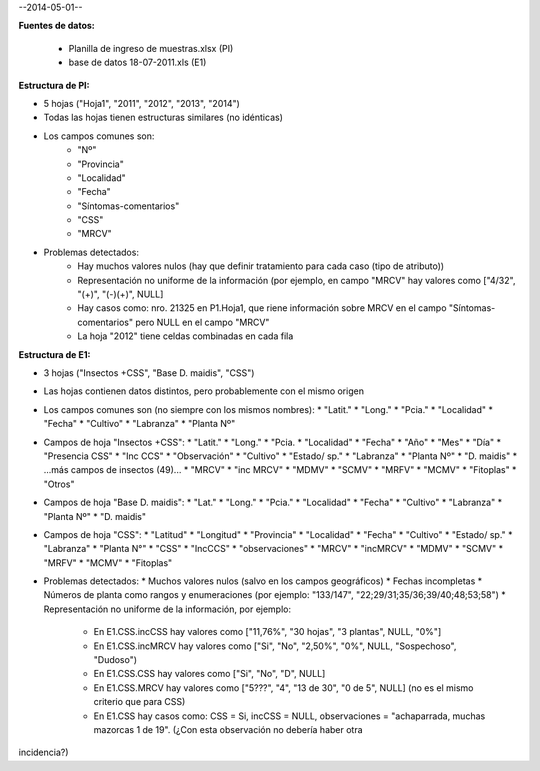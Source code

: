 .. tags: 
.. title: CSS + MRCV

--2014-05-01--

**Fuentes de datos:**

    - Planilla de ingreso de muestras.xlsx (PI)
    - base de datos 18-07-2011.xls (E1)

**Estructura de PI:**

- 5 hojas ("Hoja1", "2011", "2012", "2013", "2014")
- Todas las hojas tienen estructuras similares (no idénticas)
- Los campos comunes son:
        - "Nº"
        - "Provincia"
        - "Localidad"
        - "Fecha"
        - "Síntomas-comentarios"
        - "CSS"
        - "MRCV"
- Problemas detectados:
        - Hay muchos valores nulos (hay que definir tratamiento para cada caso (tipo de atributo))
        - Representación no uniforme de la información (por ejemplo, en campo "MRCV" hay valores como ["4/32", "(+)", "(-)(+)", NULL]
        - Hay casos como: nro. 21325 en P1.Hoja1, que riene información sobre MRCV en el campo "Síntomas-comentarios" pero NULL en el campo "MRCV"
        - La hoja "2012" tiene celdas combinadas en cada fila

**Estructura de E1:**

- 3 hojas ("Insectos +CSS", "Base D. maidis", "CSS")
- Las hojas contienen datos distintos, pero probablemente con el mismo origen
- Los campos comunes son (no siempre con los mismos nombres):
  * "Latit."
  * "Long."
  * "Pcia."
  * "Localidad"
  * "Fecha"
  * "Cultivo"
  * "Labranza"
  * "Planta Nº"
- Campos de hoja "Insectos +CSS":
  * "Latit."
  * "Long."
  * "Pcia.
  * "Localidad"
  * "Fecha"
  * "Año"
  * "Mes"
  * "Día"
  * "Presencia CSS"
  * "Inc CCS"
  * "Observación"
  * "Cultivo"
  * "Estado/ sp."
  * "Labranza"
  * "Planta Nº"
  * "D. maidis"
  *    ...más campos de insectos (49)...
  * "MRCV"
  * "inc MRCV"
  * "MDMV"
  * "SCMV"
  * "MRFV"
  * "MCMV"
  * "Fitoplas"
  * "Otros"
- Campos de hoja "Base D. maidis":
  * "Lat."
  * "Long."
  * "Pcia."
  * "Localidad"
  * "Fecha"
  * "Cultivo"
  * "Labranza"
  * "Planta Nº"
  * "D. maidis"
- Campos de hoja "CSS":
  * "Latitud"
  * "Longitud"
  * "Provincia"
  * "Localidad"
  * "Fecha"
  * "Cultivo"
  * "Estado/ sp."
  * "Labranza"
  * "Planta N°"
  * "CSS"
  * "IncCCS"
  * "observaciones"
  * "MRCV"
  * "incMRCV"
  * "MDMV"
  * "SCMV"
  * "MRFV"
  * "MCMV"
  * "Fitoplas"
- Problemas detectados:
  * Muchos valores nulos (salvo en los campos geográficos)
  * Fechas incompletas
  * Números de planta como rangos y enumeraciones (por ejemplo: "133/147", "22;29/31;35/36;39/40;48;53;58")
  * Representación no uniforme de la información, por ejemplo:
    - En E1.CSS.incCSS hay valores como ["11,76%", "30 hojas", "3 plantas", NULL, "0%"]
    - En E1.CSS.incMRCV hay valores como ["Si", "No", "2,50%", "0%", NULL, "Sospechoso", "Dudoso")
    - En E1.CSS.CSS hay valores como ["Si", "No", "D", NULL]
    - En E1.CSS.MRCV hay valores como ["5???", "4", "13 de 30", "0 de 5", NULL] (no es el mismo criterio que para CSS)
    - En E1.CSS hay casos como: CSS = Si, incCSS = NULL, observaciones = "achaparrada, muchas mazorcas 1 de 19". (¿Con esta observación no debería haber otra 

incidencia?)


